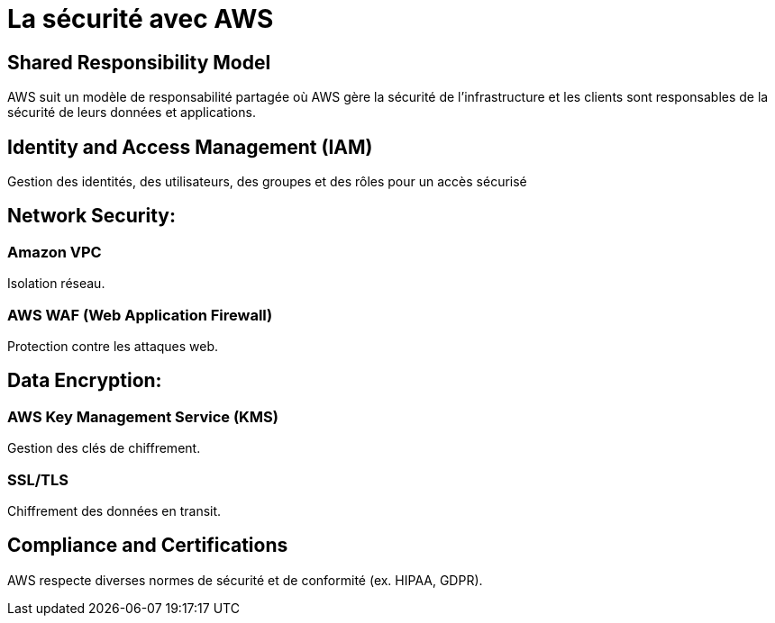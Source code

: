 = La sécurité avec AWS

== Shared Responsibility Model

AWS suit un modèle de responsabilité partagée où AWS gère la sécurité de l'infrastructure et les clients sont responsables de la sécurité de leurs données et applications.

== Identity and Access Management (IAM)

Gestion des identités, des utilisateurs, des groupes et des rôles pour un accès sécurisé

== Network Security:

=== Amazon VPC

Isolation réseau.

=== AWS WAF (Web Application Firewall)

Protection contre les attaques web.


== Data Encryption:

=== AWS Key Management Service (KMS)

Gestion des clés de chiffrement.

=== SSL/TLS

Chiffrement des données en transit.

== Compliance and Certifications

AWS respecte diverses normes de sécurité et de conformité (ex. HIPAA, GDPR).
